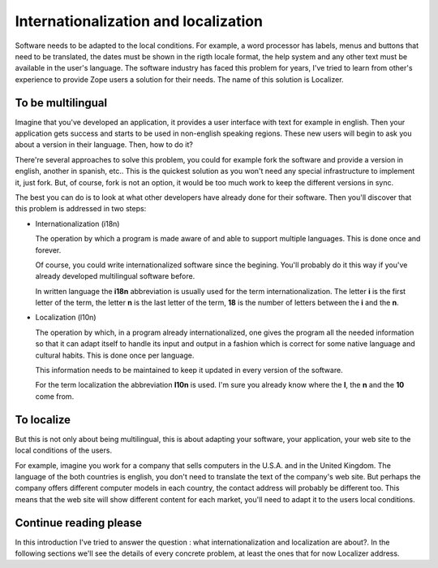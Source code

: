 Internationalization and localization
=====================================

Software needs to be adapted to the local conditions. For example, a word
processor has labels, menus and buttons that need to be translated, the dates
must be shown in the rigth locale format, the help system and any other text
must be available in the user's language. The software industry has faced this
problem for years, I've tried to learn from other's experience to provide Zope
users a solution for their needs. The name of this solution is Localizer.


To be multilingual
------------------

Imagine that you've developed an application, it provides a user interface
with text for example in english. Then your application gets success and
starts to be used in non-english speaking regions. These new users will begin
to ask you about a version in their language. Then, how to do it?

There're several approaches to solve this problem, you could for example fork
the software and provide a version in english, another in spanish, etc.. This
is the quickest solution as you won't need any special infrastructure to
implement it, just fork. But, of course, fork is not an option, it would be
too much work to keep the different versions in sync.

The best you can do is to look at what other developers have already done for
their software. Then you'll discover that this problem is addressed in two
steps:

* Internationalization (i18n)

  The operation by which a program is made aware of and able to support
  multiple languages. This is done once and forever.

  Of course, you could write internationalized software since the begining.
  You'll probably do it this way if you've already developed multilingual
  software before.

  In written language the **i18n** abbreviation is usually used for the term
  internationalization. The letter **i** is the first letter of the term, the
  letter **n** is the last letter of the term, **18** is the number of letters
  between the **i** and the **n**.

* Localization (l10n)

  The operation by which, in a program already internationalized, one gives
  the program all the needed information so that it can adapt itself to handle
  its input and output in a fashion which is correct for some native language
  and cultural habits. This is done once per language.

  This information needs to be maintained to keep it updated in every version
  of the software.

  For the term localization the abbreviation **l10n** is used. I'm sure you
  already know where the **l**, the **n** and the **10** come from.


To localize
-----------

But this is not only about being multilingual, this is about adapting your
software, your application, your web site to the local conditions of the
users.

For example, imagine you work for a company that sells computers in the U.S.A.
and in the United Kingdom. The language of the both countries is english, you
don't need to translate the text of the company's web site. But perhaps the
company offers different computer models in each country, the contact address
will probably be different too. This means that the web site will show
different content for each market, you'll need to adapt it to the users local
conditions.


Continue reading please
-----------------------

In this introduction I've tried to answer the question : what
internationalization and localization are about?. In the following sections
we'll see the details of every concrete problem, at least the ones that for
now Localizer address.

